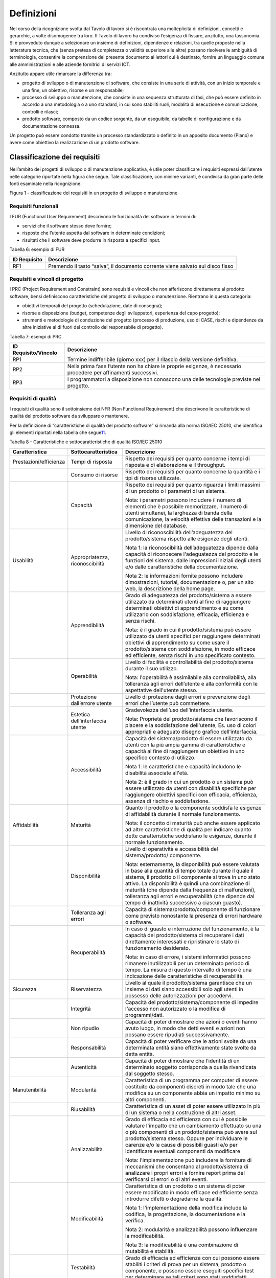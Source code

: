 Definizioni
-----------

Nel corso della ricognizione svolta dal Tavolo di lavoro si è riscontrata una molteplicità di definizioni, concetti e gerarchie, a volte disomogenee tra loro. Il Tavolo di lavoro ha condiviso l’esigenza di fissare, anzitutto, una tassonomia. Si è provveduto dunque a selezionare un insieme di definizioni, dipendenze e relazioni, tra quelle proposte nella letteratura tecnica, che (senza pretesa di completezza o validità superiore alle altre) possano risolvere le ambiguità di terminologia, consentire la comprensione del presente documento ai lettori cui è destinato, fornire un linguaggio comune alle amministrazioni e alle aziende fornitrici di servizi ICT.

Anzitutto appare utile rimarcare la differenza tra:

-  progetto di sviluppo o di manutenzione di software, che consiste in una serie di attività, con un inizio temporale e una fine, un obiettivo, risorse e un responsabile;
-  processo di sviluppo o manutenzione, che consiste in una sequenza strutturata di fasi, che può essere definito in accordo a una metodologia o a uno standard, in cui sono stabiliti ruoli, modalità di esecuzione e comunicazione, controlli e rilasci;
-  prodotto software, composto da un codice sorgente, da un eseguibile, da tabelle di configurazione e da documentazione connessa.

Un progetto può essere condotto tramite un processo standardizzato o definito in un apposito documento (Piano) e avere come obiettivo la realizzazione di un prodotto software.

Classificazione dei requisiti
~~~~~~~~~~~~~~~~~~~~~~~~~~~~~

Nell’ambito dei progetti di sviluppo o di manutenzione applicativa, è utile poter classificare i requisiti espressi dall’utente nelle categorie riportate nella figura che segue. Tale classificazione, con minime varianti, è condivisa da gran parte delle fonti esaminate nella ricognizione.

|image1|

Figura 1 - classificazione dei requisiti in un progetto di sviluppo o manutenzione

Requisiti funzionali
^^^^^^^^^^^^^^^^^^^^

I FUR (Functional User Requirement) descrivono le funzionalità del software in termini di:

-  servizi che il software stesso deve fornire;
-  risposte che l’utente aspetta dal software in determinate condizioni;
-  risultati che il software deve produrre in risposta a specifici input.

Tabella 6: esempio di FUR

+------------------+--------------------------------------------------------------------------------+
| **ID Requisito** | **Descrizione**                                                                |
+==================+================================================================================+
| RF1              | Premendo il tasto “salva”, il documento corrente viene salvato sul disco fisso |
+------------------+--------------------------------------------------------------------------------+

Requisiti e vincoli di progetto
^^^^^^^^^^^^^^^^^^^^^^^^^^^^^^^

I PRC (Project Requirement and Constraint) sono requisiti e vincoli che non afferiscono direttamente al prodotto software, bensì definiscono caratteristiche del progetto di sviluppo o manutenzione. Rientrano in questa categoria:

-  obiettivi temporali del progetto (schedulazione, date di consegna);
-  risorse a disposizione (budget, competenze degli sviluppatori, esperienza del capo progetto);
-  strumenti e metodologie di conduzione del progetto (processo di produzione, uso di CASE, rischi e dipendenze da altre iniziative al di fuori del controllo del responsabile di progetto).

Tabella 7: esempi di PRC

+--------------------------+-----------------------------------------------------------------------------------------------------------------+
| **ID Requisito/Vincolo** | **Descrizione**                                                                                                 |
+==========================+=================================================================================================================+
| RP1                      | Termine indifferibile (giorno xxx) per il rilascio della versione definitiva.                                   |
+--------------------------+-----------------------------------------------------------------------------------------------------------------+
| RP2                      | Nella prima fase l’utente non ha chiare le proprie esigenze, è necessario procedere per affinamenti successivi. |
+--------------------------+-----------------------------------------------------------------------------------------------------------------+
| RP3                      | I programmatori a disposizione non conoscono una delle tecnologie previste nel progetto.                        |
+--------------------------+-----------------------------------------------------------------------------------------------------------------+

Requisiti di qualità
^^^^^^^^^^^^^^^^^^^^

I requisiti di qualità sono il sottoinsieme dei NFR (Non Functional Requirement) che descrivono le caratteristiche di qualità del prodotto software da sviluppare o mantenere.

Per la definizione di “caratteristiche di qualità del prodotto software” si rimanda alla norma ISO/IEC 25010, che identifica gli elementi riportati nella tabella che segue\ `11 <#fn11>`__.

Tabella 8 - Caratteristiche e sottocaratteristiche di qualità ISO/IEC 25010

+------------------------+----------------------------------+-------------------------------------------------------------------------------------------------------------------------------------------------------------------------------------------------------------------------------------------------------------------------------------------------------------------------------------------------------------------------------------------------------+
| **Caratteristica**     | **Sottocaratteristica**          | **Descrizione**                                                                                                                                                                                                                                                                                                                                                                                       |
+========================+==================================+=======================================================================================================================================================================================================================================================================================================================================================================================================+
| Prestazioni/efficienza | Tempi di risposta                | Rispetto dei requisiti per quanto concerne i tempi di risposta e di elaborazione e il throughput.                                                                                                                                                                                                                                                                                                     |
+------------------------+----------------------------------+-------------------------------------------------------------------------------------------------------------------------------------------------------------------------------------------------------------------------------------------------------------------------------------------------------------------------------------------------------------------------------------------------------+
|                        | Consumo di risorse               | Rispetto dei requisiti per quanto concerne la quantità e i tipi di risorse utilizzate.                                                                                                                                                                                                                                                                                                                |
+------------------------+----------------------------------+-------------------------------------------------------------------------------------------------------------------------------------------------------------------------------------------------------------------------------------------------------------------------------------------------------------------------------------------------------------------------------------------------------+
|                        | Capacità                         | Rispetto dei requisiti per quanto riguarda i limiti massimi di un prodotto o i parametri di un sistema.                                                                                                                                                                                                                                                                                               |
|                        |                                  |                                                                                                                                                                                                                                                                                                                                                                                                       |
|                        |                                  | Nota: i parametri possono includere il numero di elementi che è possibile memorizzare, il numero di utenti simultanei, la larghezza di banda della comunicazione, la velocità effettiva delle transazioni e la dimensione del database.                                                                                                                                                               |
+------------------------+----------------------------------+-------------------------------------------------------------------------------------------------------------------------------------------------------------------------------------------------------------------------------------------------------------------------------------------------------------------------------------------------------------------------------------------------------+
| Usabilità              | Appropriatezza, riconoscibilità  | Livello di riconoscibilità dell’adeguatezza del prodotto/sistema rispetto alle esigenze degli utenti.                                                                                                                                                                                                                                                                                                 |
|                        |                                  |                                                                                                                                                                                                                                                                                                                                                                                                       |
|                        |                                  | Nota 1: la riconoscibilità dell’adeguatezza dipende dalla capacità di riconoscere l'adeguatezza del prodotto e le funzioni del sistema, dalle impressioni iniziali degli utenti e/o dalle caratteristiche della documentazione.                                                                                                                                                                       |
|                        |                                  |                                                                                                                                                                                                                                                                                                                                                                                                       |
|                        |                                  | Nota 2: le informazioni fornite possono includere dimostrazioni, tutorial, documentazione o, per un sito web, la descrizione della home page.                                                                                                                                                                                                                                                         |
+------------------------+----------------------------------+-------------------------------------------------------------------------------------------------------------------------------------------------------------------------------------------------------------------------------------------------------------------------------------------------------------------------------------------------------------------------------------------------------+
|                        | Apprendibilità                   | Grado di adeguatezza del prodotto/sistema a essere utilizzato da determinati utenti al fine di raggiungere determinati obiettivi di apprendimento e su come utilizzarlo con soddisfazione, efficacia, efficienza e senza rischi.                                                                                                                                                                      |
|                        |                                  |                                                                                                                                                                                                                                                                                                                                                                                                       |
|                        |                                  | Nota: è il grado in cui il prodotto/sistema può essere utilizzato da utenti specifici per raggiungere determinati obiettivi di apprendimento su come usare il prodotto/sistema con soddisfazione, in modo efficace ed efficiente, senza rischi in uno specificato contesto.                                                                                                                           |
+------------------------+----------------------------------+-------------------------------------------------------------------------------------------------------------------------------------------------------------------------------------------------------------------------------------------------------------------------------------------------------------------------------------------------------------------------------------------------------+
|                        | Operabilità                      | Livello di facilità e controllabilità del prodotto/sistema durante il suo utilizzo.                                                                                                                                                                                                                                                                                                                   |
|                        |                                  |                                                                                                                                                                                                                                                                                                                                                                                                       |
|                        |                                  | Nota: l'operabilità è assimilabile alla controllabilità, alla tolleranza agli errori dell’utente e alla conformità con le aspettative dell'utente stesso.                                                                                                                                                                                                                                             |
+------------------------+----------------------------------+-------------------------------------------------------------------------------------------------------------------------------------------------------------------------------------------------------------------------------------------------------------------------------------------------------------------------------------------------------------------------------------------------------+
|                        | Protezione dall’errore utente    | Livello di protezione dagli errori e prevenzione degli errori che l’utente può commettere.                                                                                                                                                                                                                                                                                                            |
+------------------------+----------------------------------+-------------------------------------------------------------------------------------------------------------------------------------------------------------------------------------------------------------------------------------------------------------------------------------------------------------------------------------------------------------------------------------------------------+
|                        | Estetica dell’interfaccia utente | Gradevolezza dell’uso dell’interfaccia utente.                                                                                                                                                                                                                                                                                                                                                        |
|                        |                                  |                                                                                                                                                                                                                                                                                                                                                                                                       |
|                        |                                  | Nota: Proprietà del prodotto/sistema che favoriscono il piacere e la soddisfazione dell'utente, Es. uso di colori appropriati e adeguato disegno grafico dell’interfaccia.                                                                                                                                                                                                                            |
+------------------------+----------------------------------+-------------------------------------------------------------------------------------------------------------------------------------------------------------------------------------------------------------------------------------------------------------------------------------------------------------------------------------------------------------------------------------------------------+
|                        | Accessibilità                    | Capacità del sistema/prodotto di essere utilizzato da utenti con la più ampia gamma di caratteristiche e capacità al fine di raggiungere un obiettivo in uno specifico contesto di utilizzo.                                                                                                                                                                                                          |
|                        |                                  |                                                                                                                                                                                                                                                                                                                                                                                                       |
|                        |                                  | Nota 1: le caratteristiche e capacità includono le disabilità associate all'età.                                                                                                                                                                                                                                                                                                                      |
|                        |                                  |                                                                                                                                                                                                                                                                                                                                                                                                       |
|                        |                                  | Nota 2: è il grado in cui un prodotto o un sistema può essere utilizzato da utenti con disabilità specifiche per raggiungere obiettivi specifici con efficacia, efficienza, assenza di rischio e soddisfazione.                                                                                                                                                                                       |
+------------------------+----------------------------------+-------------------------------------------------------------------------------------------------------------------------------------------------------------------------------------------------------------------------------------------------------------------------------------------------------------------------------------------------------------------------------------------------------+
| Affidabilità           | Maturità                         | Quanto il prodotto o la componente soddisfa le esigenze di affidabilità durante il normale funzionamento.                                                                                                                                                                                                                                                                                             |
|                        |                                  |                                                                                                                                                                                                                                                                                                                                                                                                       |
|                        |                                  | Nota: il concetto di maturità può anche essere applicato ad altre caratteristiche di qualità per indicare quanto dette caratteristiche soddisfano le esigenze, durante il normale funzionamento.                                                                                                                                                                                                      |
+------------------------+----------------------------------+-------------------------------------------------------------------------------------------------------------------------------------------------------------------------------------------------------------------------------------------------------------------------------------------------------------------------------------------------------------------------------------------------------+
|                        | Disponibilità                    | Livello di operatività e accessibilità del sistema/prodotto/ componente.                                                                                                                                                                                                                                                                                                                              |
|                        |                                  |                                                                                                                                                                                                                                                                                                                                                                                                       |
|                        |                                  | Nota: esternamente, la disponibilità può essere valutata in base alla quantità di tempo totale durante il quale il sistema, il prodotto o il componente si trova in uno stato attivo. La disponibilità è quindi una combinazione di maturità (che dipende dalla frequenza di malfunzioni), tolleranza agli errori e recuperabilità (che dipende dal tempo di inattività successivo a ciascun guasto). |
+------------------------+----------------------------------+-------------------------------------------------------------------------------------------------------------------------------------------------------------------------------------------------------------------------------------------------------------------------------------------------------------------------------------------------------------------------------------------------------+
|                        | Tolleranza agli errori           | Capacità di sistema/prodotto/componente di funzionare come previsto nonostante la presenza di errori hardware o software.                                                                                                                                                                                                                                                                             |
+------------------------+----------------------------------+-------------------------------------------------------------------------------------------------------------------------------------------------------------------------------------------------------------------------------------------------------------------------------------------------------------------------------------------------------------------------------------------------------+
|                        | Recuperabilità                   | In caso di guasto e interruzione del funzionamento, è la capacità del prodotto/sistema di recuperare i dati direttamente interessati e ripristinare lo stato di funzionamento desiderato.                                                                                                                                                                                                             |
|                        |                                  |                                                                                                                                                                                                                                                                                                                                                                                                       |
|                        |                                  | Nota: in caso di errore, i sistemi informatici possono rimanere inutilizzabili per un determinato periodo di tempo. La misura di questo intervallo di tempo è una indicazione delle caratteristiche di recuperabilità.                                                                                                                                                                                |
+------------------------+----------------------------------+-------------------------------------------------------------------------------------------------------------------------------------------------------------------------------------------------------------------------------------------------------------------------------------------------------------------------------------------------------------------------------------------------------+
| Sicurezza              | Riservatezza                     | Livello al quale il prodotto/sistema garantisce che un insieme di dati siano accessibili solo agli utenti in possesso delle autorizzazioni per accedervi.                                                                                                                                                                                                                                             |
+------------------------+----------------------------------+-------------------------------------------------------------------------------------------------------------------------------------------------------------------------------------------------------------------------------------------------------------------------------------------------------------------------------------------------------------------------------------------------------+
|                        | Integrità                        | Capacità del prodotto/sistema/componente di impedire l'accesso non autorizzato o la modifica di programmi/dati.                                                                                                                                                                                                                                                                                       |
+------------------------+----------------------------------+-------------------------------------------------------------------------------------------------------------------------------------------------------------------------------------------------------------------------------------------------------------------------------------------------------------------------------------------------------------------------------------------------------+
|                        | Non ripudio                      | Capacità di poter dimostrare che azioni o eventi hanno avuto luogo, in modo che detti eventi e azioni non possano essere ripudiati successivamente.                                                                                                                                                                                                                                                   |
+------------------------+----------------------------------+-------------------------------------------------------------------------------------------------------------------------------------------------------------------------------------------------------------------------------------------------------------------------------------------------------------------------------------------------------------------------------------------------------+
|                        | Responsabilità                   | Capacità di poter verificare che le azioni svolte da una determinata entità siano effettivamente state svolte da detta entità.                                                                                                                                                                                                                                                                        |
+------------------------+----------------------------------+-------------------------------------------------------------------------------------------------------------------------------------------------------------------------------------------------------------------------------------------------------------------------------------------------------------------------------------------------------------------------------------------------------+
|                        | Autenticità                      | Capacità di poter dimostrare che l’identità di un determinato soggetto corrisponda a quella rivendicata dal soggetto stesso.                                                                                                                                                                                                                                                                          |
+------------------------+----------------------------------+-------------------------------------------------------------------------------------------------------------------------------------------------------------------------------------------------------------------------------------------------------------------------------------------------------------------------------------------------------------------------------------------------------+
| Manutenibilità         | Modularità                       | Caratteristica di un programma per computer di essere costituito da componenti discreti in modo tale che una modifica su un componente abbia un impatto minimo su altri componenti.                                                                                                                                                                                                                   |
+------------------------+----------------------------------+-------------------------------------------------------------------------------------------------------------------------------------------------------------------------------------------------------------------------------------------------------------------------------------------------------------------------------------------------------------------------------------------------------+
|                        | Riusabilità                      | Caratteristica di un asset di poter essere utilizzato in più di un sistema o nella costruzione di altri asset.                                                                                                                                                                                                                                                                                        |
+------------------------+----------------------------------+-------------------------------------------------------------------------------------------------------------------------------------------------------------------------------------------------------------------------------------------------------------------------------------------------------------------------------------------------------------------------------------------------------+
|                        | Analizzabilità                   | Grado di efficacia ed efficienza con cui è possibile valutare l'impatto che un cambiamento effettuato su una o più componenti di un prodotto/sistema può avere sul prodotto/sistema stesso. Oppure per individuare le carenze e/o le cause di possibili guasti e/o per identificare eventuali componenti da modificare                                                                                |
|                        |                                  |                                                                                                                                                                                                                                                                                                                                                                                                       |
|                        |                                  | Nota: l'implementazione può includere la fornitura di meccanismi che consentano al prodotto/sistema di analizzare i propri errori e fornire report prima del verificarsi di errori o di altri eventi.                                                                                                                                                                                                 |
+------------------------+----------------------------------+-------------------------------------------------------------------------------------------------------------------------------------------------------------------------------------------------------------------------------------------------------------------------------------------------------------------------------------------------------------------------------------------------------+
|                        | Modificabilità                   | Caratteristica di un prodotto o un sistema di poter essere modificato in modo efficace ed efficiente senza introdurre difetti o degradarne la qualità.                                                                                                                                                                                                                                                |
|                        |                                  |                                                                                                                                                                                                                                                                                                                                                                                                       |
|                        |                                  | Nota 1: l'implementazione della modifica include la codifica, la progettazione, la documentazione e la verifica.                                                                                                                                                                                                                                                                                      |
|                        |                                  |                                                                                                                                                                                                                                                                                                                                                                                                       |
|                        |                                  | Nota 2: modularità e analizzabilità possono influenzare la modificabilità.                                                                                                                                                                                                                                                                                                                            |
|                        |                                  |                                                                                                                                                                                                                                                                                                                                                                                                       |
|                        |                                  | Nota 3: la modificabilità è una combinazione di mutabilità e stabilità.                                                                                                                                                                                                                                                                                                                               |
+------------------------+----------------------------------+-------------------------------------------------------------------------------------------------------------------------------------------------------------------------------------------------------------------------------------------------------------------------------------------------------------------------------------------------------------------------------------------------------+
|                        | Testabilità                      | Grado di efficacia ed efficienza con cui possono essere stabiliti i criteri di prova per un sistema, prodotto o componente, e possono essere eseguiti specifici test per determinare se tali criteri sono stati soddisfatti.                                                                                                                                                                          |
+------------------------+----------------------------------+-------------------------------------------------------------------------------------------------------------------------------------------------------------------------------------------------------------------------------------------------------------------------------------------------------------------------------------------------------------------------------------------------------+
| Idoneità funzionale    | Copertura                        | Livello di copertura di tutte le attività e obiettivi utente da parte delle funzioni definite.                                                                                                                                                                                                                                                                                                        |
+------------------------+----------------------------------+-------------------------------------------------------------------------------------------------------------------------------------------------------------------------------------------------------------------------------------------------------------------------------------------------------------------------------------------------------------------------------------------------------+
|                        | Correttezza                      | Livello al quale un prodotto o un sistema fornisce i risultati corretti con il grado di precisione necessario.                                                                                                                                                                                                                                                                                        |
+------------------------+----------------------------------+-------------------------------------------------------------------------------------------------------------------------------------------------------------------------------------------------------------------------------------------------------------------------------------------------------------------------------------------------------------------------------------------------------+
|                        | Adeguatezza                      | Livello al quale le funzioni consentono di svolgere i compiti e gli obiettivi specificati.                                                                                                                                                                                                                                                                                                            |
|                        |                                  |                                                                                                                                                                                                                                                                                                                                                                                                       |
|                        |                                  | Esempio: all’utente sono proposti solo i passi necessari a completare un’attività, escludendo i passi superflui.                                                                                                                                                                                                                                                                                      |
+------------------------+----------------------------------+-------------------------------------------------------------------------------------------------------------------------------------------------------------------------------------------------------------------------------------------------------------------------------------------------------------------------------------------------------------------------------------------------------+
| Compatibilità          | Coesistenza                      | Capacità di un prodotto di svolgere le funzioni richieste in modo efficiente, condividendo un ambiente e risorse con altri prodotti, senza impatto negativo su questi ultimi.                                                                                                                                                                                                                         |
+------------------------+----------------------------------+-------------------------------------------------------------------------------------------------------------------------------------------------------------------------------------------------------------------------------------------------------------------------------------------------------------------------------------------------------------------------------------------------------+
|                        | Interoperabilità                 | Capacità di due o più sistemi, prodotti o componenti di scambiarsi informazioni e utilizzare le informazioni scambiate.                                                                                                                                                                                                                                                                               |
+------------------------+----------------------------------+-------------------------------------------------------------------------------------------------------------------------------------------------------------------------------------------------------------------------------------------------------------------------------------------------------------------------------------------------------------------------------------------------------+
| Portabilità            | Adattabilità                     | Capacità di un prodotto/sistema di poter essere adattato in modo efficace ed efficiente a funzionare su hardware e con software differenti da quelli iniziali o in altri ambienti operativi o in contesti di utilizzo diversi.                                                                                                                                                                        |
|                        |                                  |                                                                                                                                                                                                                                                                                                                                                                                                       |
|                        |                                  | Nota 1: l'adattabilità include la scalabilità interna (ad esempio campi dello schermo, tabelle, volumi delle transazioni, formati dei report, ecc.).                                                                                                                                                                                                                                                  |
|                        |                                  |                                                                                                                                                                                                                                                                                                                                                                                                       |
|                        |                                  | Nota 2: gli adattamenti includono quelli effettuati da personale di supporto specializzato e quelli effettuati da personale operativo o dagli utenti finali.                                                                                                                                                                                                                                          |
+------------------------+----------------------------------+-------------------------------------------------------------------------------------------------------------------------------------------------------------------------------------------------------------------------------------------------------------------------------------------------------------------------------------------------------------------------------------------------------+
|                        | Installabilità                   | Grado di efficacia ed efficienza con cui un prodotto o sistema può essere installato e/o disinstallato con successo in un determinato ambiente.                                                                                                                                                                                                                                                       |
|                        |                                  |                                                                                                                                                                                                                                                                                                                                                                                                       |
|                        |                                  | Nota 1: se il prodotto o il sistema deve essere installato da un utente finale, l'installabilità può influire sull'adeguatezza e sull'operabilità funzionale risultanti.                                                                                                                                                                                                                              |
+------------------------+----------------------------------+-------------------------------------------------------------------------------------------------------------------------------------------------------------------------------------------------------------------------------------------------------------------------------------------------------------------------------------------------------------------------------------------------------+
|                        | Sostituibilità                   | Capacità di un prodotto di sostituire un altro prodotto software con lo stesso scopo e nello stesso ambiente.                                                                                                                                                                                                                                                                                         |
|                        |                                  |                                                                                                                                                                                                                                                                                                                                                                                                       |
|                        |                                  | Nota 1: la sostituzione di una nuova versione di un prodotto software è importante per l'utente durante l'aggiornamento.                                                                                                                                                                                                                                                                              |
|                        |                                  |                                                                                                                                                                                                                                                                                                                                                                                                       |
|                        |                                  | Nota 2: la sostituibilità può includere attributi sia di installabilità che di adattabilità.                                                                                                                                                                                                                                                                                                          |
|                        |                                  |                                                                                                                                                                                                                                                                                                                                                                                                       |
|                        |                                  | Nota 3: la sostituibilità riduce il rischio di lock-in, prevedendo che altri prodotti software possano essere utilizzati al posto di quello attuale, ad esempio mediante l'uso di formati di file standardizzati.                                                                                                                                                                                     |
+------------------------+----------------------------------+-------------------------------------------------------------------------------------------------------------------------------------------------------------------------------------------------------------------------------------------------------------------------------------------------------------------------------------------------------------------------------------------------------+

Tabella 9: esempio di requisito di qualità

+------------------+-------------------------------------------------------------------------------------------------------+
| **ID Requisito** | **Descrizione**                                                                                       |
+==================+=======================================================================================================+
| RQ1              | Il tempo di risposta del sistema all'inserimento della password utente deve essere inferiore a 10 sec |
+------------------+-------------------------------------------------------------------------------------------------------+

Requisiti di sistema/ambiente
^^^^^^^^^^^^^^^^^^^^^^^^^^^^^

Questa classe di requisiti descrive:

-  il dominio dell’applicazione (es. software di contabilità, business intelligence, ecc.);
-  il contesto di utilizzo (numero e tipologia di utenti, modalità di accesso);
-  elementi legati all’ambiente fisico in cui il software deve operare.

Tabella 10: esempio di requisiti di sistema/ambiente

+------------------+-----------------------------------------------------------------------------------------+
| **ID Requisito** | **Descrizione**                                                                         |
+==================+=========================================================================================+
| RS1              | Il software dovrà operare su dispositivi portatili in ambienti con scarsa illuminazione |
+------------------+-----------------------------------------------------------------------------------------+
| RS2              | Il parco utenti comprende 10 amministratori e 1000 utenti di contabilità                |
+------------------+-----------------------------------------------------------------------------------------+

Requisiti tecnici
^^^^^^^^^^^^^^^^^

Questa classe di requisiti descrive le tecnologie e gli standard (DBMS, middleware, networking) di cui il software deve tenere conto.

Tabella 11: esempio di requisiti tecnici

+------------------+------------------------------------------------------------------+
| **ID Requisito** | **Descrizione**                                                  |
+==================+==================================================================+
| RT1              | I documenti da rilasciare devono essere conformi al modello xxx. |
+------------------+------------------------------------------------------------------+
| RT2              | Il software dovrà operare in ambiente Linux e DBMS MySql         |
+------------------+------------------------------------------------------------------+

Aspetti della qualità
~~~~~~~~~~~~~~~~~~~~~

La norma ISO 25010 distingue i seguenti aspetti della qualità di un prodotto software:

-  qualità esterna: riguarda il comportamento dinamico del prodotto nell’ambiente d’uso reale o simulato; descrive o qualifica le prestazioni e l’operatività del prodotto in esecuzione, che viene visto come *black-box*;
-  qualità interna (o intrinseca): esprime le proprietà intrinseche, statiche, ossia indipendenti dal contesto di esecuzione e uso, direttamente misurabili ad esempio sul codice sorgente, pertanto senza la necessità di eseguire il software;
-  qualità in uso (o percepita): esprime il livello con cui il prodotto si dimostra utile all’utente nel suo contesto d’uso, ovvero “\ *l’efficacia e l’efficienza con cui serve le sue esigenze, a fronte di una sicurezza e di una soddisfazione nell’utilizzo*\ ”. Rappresenta quindi il punto di vista dell’utente finale, e include per definizione elementi soggettivi. È verificabile solo negli ambienti d’uso, reali e non simulati, analizzando l’interazione utente-macchina.

Esempi:

-  la percentuale di righe di commento in un codice sorgente è una caratteristica di qualità interna;
-  la complessità del codice sorgente è una caratteristica di qualità interna;
-  il numero di errori riscontrati nel codice sorgente è una caratteristica di qualità interna;
-  la non corretta strutturazione del codice sorgente può avere impatto negativo sulla qualità interna;
-  il grado di portabilità di un software può essere misurato analizzando il codice sorgente alla ricerca di legami con specificità della piattaforma su cui esso opera (si tratta in questo caso di qualità interna); in alternativa si può contare su quante piattaforme il software può operare senza interventi (si tratta in questo caso di qualità esterna); o ancora, si può verificare la portabilità dal punto di vista dell’utente che deve eseguire il porting, misurando il tempo e/o l’impegno speso per effettuare il porting stesso (si tratta in questo caso di qualità in uso);
-  il numero di errori del software riscontrati durante le fasi di test è una caratteristica di qualità esterna;
-  il tempo medio di esecuzione di uno script di installazione di un software è una caratteristica di qualità esterna;
-  il tempo medio intercorrente tra un blocco dell’esecuzione e il successivo è una caratteristica di qualità esterna;
-  il tempo medio di apprendimento di un software è una caratteristica di qualità in uso.
-  il tempo di risposta massimo di una funzionalità al variare del numero di utenti che contemporaneamente utilizzano un software è una caratteristica di qualità in uso;
-  la soddisfazione dell’utente finale nell’utilizzo del software è una caratteristica della qualità in uso.

La norma ISO definisce anche la “qualità del dato” (descritta dalla ISO 25012, complementare alla ISO 25010), che non viene qui illustrata in quanto esterna al perimetro di questo studio.

Classificazione delle metriche
~~~~~~~~~~~~~~~~~~~~~~~~~~~~~~

Nella definizione ISO/IEC/IEEE 24765:2017 Systems and software engineering-Vocabulary, una metrica è “\ *una misura quantitativa del grado di possesso di uno specifico attributo da parte di un sistema, un componente, un processo*\ ”. Essa si applica, quindi, assegnando un valore univoco (scelto entro un intervallo di valori fissato a priori) a un attributo del software, concreto e oggettivamente valutabile.

Con riferimento alla classificazione del paragrafo precedente, si possono distinguere:

-  metriche interne (statiche, o strutturali): utili per misurare le proprietà statiche e intrinseche del software (qualità interna); si applicano alle specifiche o al codice sorgente (tecniche di analisi statica, ispezione diretta), alla documentazione e ai grafi di flusso di controllo; queste metriche sono usate durante le fasi\ `12 <#fn12>`__ di Analisi, Design e Codifica, sempre dal punto di vista degli sviluppatori, non considerano il comportamento in fase di esecuzione, ma solo gli attributi statici e strutturali;
-  metriche esterne (dinamiche, o operative): misurano il comportamento dinamico del software, osservandolo in fase di esecuzione, nell’ambiente, reale o simulato, di utilizzo (qualità esterna); vengono impiegate a partire dalla fase di progettazione di dettaglio in poi, da parte di sviluppatori e/o utenti; i risultati di tali misurazioni sono influenzate dal livello di qualità interna raggiunto;
-  metriche in uso: misurano il grado di qualità percepita dall’utente finale, nello specifico contesto d’uso previsto per il prodotto; si fissa uno specifico scenario d’uso e si osserva l’effetto dell’esecuzione del prodotto sull’utente. Si ribadisce che la qualità in uso rappresenta l’effetto combinato di più caratteristiche di qualità interna ed esterna. Le metriche in uso sono impiegabili solo al momento del rilascio del prodotto, nell’ambiente reale di messa in esercizio.

Per fornire un esempio pratico di tale classificazione, si consideri la caratteristica di qualità “Affidabilità”. Essa è misurabile sia da metriche interne che esterne. Esternamente si potrebbe procedere rilevando, in un determinato intervallo di tempo, durante l’esecuzione del software, il numero medio di fallimenti, l’intensità media del fallimento (ossia il numero di fallimenti nell’unità di tempo), l’intervallo medio tra due successivi fallimenti. Internamente, invece, si potrebbe procedere con ispezioni del codice sorgente e revisioni della documentazione, per valutare, staticamente, il livello di tolleranza ai guasti.

Dimensioni del prodotto software
~~~~~~~~~~~~~~~~~~~~~~~~~~~~~~~~

La figura che segue illustra nella forma di un diagramma E-R le relazioni che, nel presente studio, si identificano tra le entità “prodotto software”, “progetto” (generalizzazione di “progetto di sviluppo” e “progetto di manutenzione”\ `13 <#fn13>`__) e i loro attributi.

Sulla dimensione di un prodotto software influiscono i requisiti funzionali e non funzionali del prodotto stesso. A sua volta, la dimensione ha impatto sul valore di mercato del prodotto software. I requisiti e vincoli di progetto influiscono sull’impegno di progetto. A sua volta, quest’ultimo determina (in massima parte) il costo del progetto stesso.

Nel diagramma di figura 2 (ideato per modellare lo scenario tipico dei contratti con pagamento “a misura” delle pubbliche amministrazioni), il costo di un progetto di sviluppo di un prodotto software non ha relazione diretta con il valore di quest’ultimo. Con tale assunto si vuole svincolare, a livello concettuale:

-  il costo del progetto, attributo di competenza e visibilità del fornitore;
-  il valore del prodotto software, attributo di interesse dell’amministrazione cliente, che quantifica monetariamente le necessità che l’amministrazione aveva espresso in termini di funzionalità e requisiti di qualità/tecnici, e che il prodotto software rilasciato fornisce.

|image2|

Figura 2: relazione tra progetti e prodotti software

Si ritiene che questa separazione concettuale possa aiutare a risolvere alcune delle criticità rappresentate al §1.4. In particolare, si ritiene che svincolare il costo del progetto dal valore del prodotto possa motivare il fornitore a migliorare i propri processi produttivi così da abbattere i costi a parità di ricavi. A oggi, infatti, molti dei contratti pubblici che prevedono pagamenti “a misura” vengono poi gestiti, retroattivamente, in modo da coprire comunque i costi come ci si trovasse in forniture a tempo e spesa: in questi casi il fornitore non ha alcuna motivazione a rendersi più efficiente, ma anzi tende ad aumentare l’impegno erogato per essere pagato di più.

È anche vero che, in una situazione “sana”, il valore di un software commissionato ad hoc (vale a dire l’importo che viene pagato dal cliente) deve sostenere il costo di produzione e il margine del fornitore. In altri termini, deve essere verificata la diseguaglianza:

**Valore del prodotto sw > Costo di produzione**

Se così non è, oppure se la differenza tra valore e costo di produzione è insufficiente come margine per il fornitore, siamo in presenza di un’anomalia. Si noti che situazioni di questo tipo si verificano talvolta nei progetti delle pubbliche amministrazioni, ad esempio nell’ambito di grandi contratti poliennali che includono numerosi progetti: in questi casi, costi superiori ai ricavi in un singolo progetto devono trovare compensazione negli altri progetti del contratto o in voci separate dello stesso, ma – come detto - possono anche motivare il fornitore a ottimizzare i suoi processi interni per comprimere i costi e riportarsi in una situazione di redditività.

.. |image1| image:: ./media/image2.png
.. |image2| image:: ./media/image3.png
